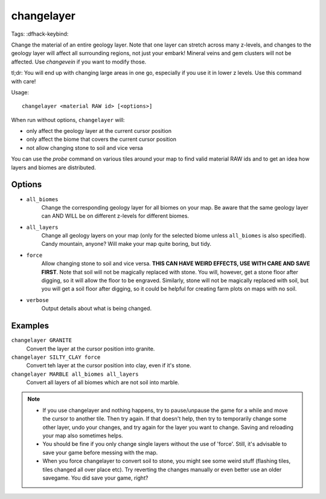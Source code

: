 changelayer
===========

Tags:
:dfhack-keybind:

Change the material of an entire geology layer. Note that one layer can stretch
across many z-levels, and changes to the geology layer will affect all
surrounding regions, not just your embark! Mineral veins and gem clusters will
not be affected. Use `changevein` if you want to modify those.

tl;dr: You will end up with changing large areas in one go, especially if you
use it in lower z levels. Use this command with care!

Usage::

   changelayer <material RAW id> [<options>]

When run without options, ``changelayer`` will:

- only affect the geology layer at the current cursor position
- only affect the biome that covers the current cursor position
- not allow changing stone to soil and vice versa

You can use the `probe` command on various tiles around your map to find valid
material RAW ids and to get an idea how layers and biomes are distributed.

Options
-------

- ``all_biomes``
   Change the corresponding geology layer for all biomes on your map. Be aware
   that the same geology layer can AND WILL be on different z-levels for
   different biomes.
- ``all_layers``
   Change all geology layers on your map (only for the selected biome unless
   ``all_biomes`` is also specified). Candy mountain, anyone? Will make your map
   quite boring, but tidy.
- ``force``
   Allow changing stone to soil and vice versa. **THIS CAN HAVE WEIRD EFFECTS,
   USE WITH CARE AND SAVE FIRST**. Note that soil will not be magically replaced
   with stone. You will, however, get a stone floor after digging, so it will
   allow the floor to be engraved. Similarly, stone will not be magically
   replaced with soil, but you will get a soil floor after digging, so it could
   be helpful for creating farm plots on maps with no soil.
- ``verbose``
   Output details about what is being changed.

Examples
--------

``changelayer GRANITE``
   Convert the layer at the cursor position into granite.
``changelayer SILTY_CLAY force``
   Convert teh layer at the cursor position into clay, even if it's stone.
``changelayer MARBLE all_biomes all_layers``
   Convert all layers of all biomes which are not soil into marble.

.. note::

    * If you use changelayer and nothing happens, try to pause/unpause the game
      for a while and move the cursor to another tile. Then try again. If that
      doesn't help, then try to temporarily change some other layer, undo your
      changes, and try again for the layer you want to change. Saving and
      reloading your map also sometimes helps.
    * You should be fine if you only change single layers without the use
      of 'force'. Still, it's advisable to save your game before messing with
      the map.
    * When you force changelayer to convert soil to stone, you might see some
      weird stuff (flashing tiles, tiles changed all over place etc). Try
      reverting the changes manually or even better use an older savegame. You
      did save your game, right?

